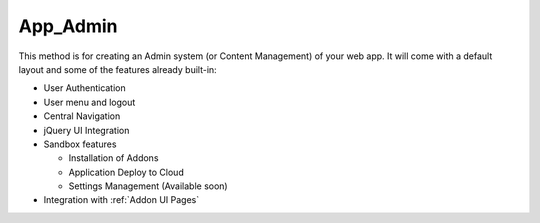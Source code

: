 *********
App_Admin
*********

.. php:class:: App_Admin

This method is for creating an Admin system (or Content Management) of your
web app. It will come with a default layout and some of the features
already built-in:

- User Authentication
- User menu and logout
- Central Navigation
- jQuery UI Integration
- Sandbox features

  + Installation of Addons
  + Application Deploy to Cloud
  + Settings Management (Available soon)

- Integration with :ref:`Addon UI Pages`

.. php:attr:: title
.. php:attr:: layout_class
.. php:attr:: auth_config
